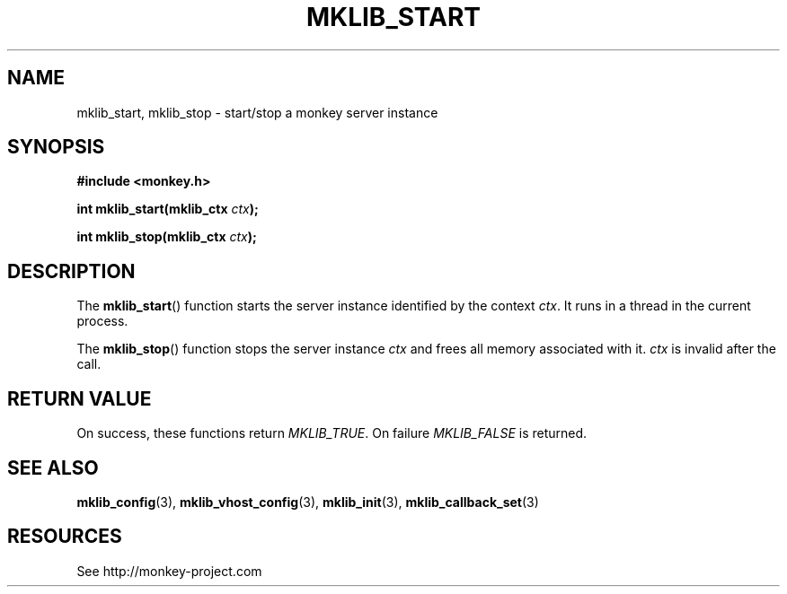 '\" t
.\"     Title: mklib_start
.\"    Author: [FIXME: author] [see http://docbook.sf.net/el/author]
.\" Generator: DocBook XSL Stylesheets v1.77.1 <http://docbook.sf.net/>
.\"      Date: 06/05/2012
.\"    Manual: \ \&
.\"    Source: \ \&
.\"  Language: English
.\"
.TH "MKLIB_START" "3" "06/05/2012" "\ \&" "\ \&"
.\" -----------------------------------------------------------------
.\" * Define some portability stuff
.\" -----------------------------------------------------------------
.\" ~~~~~~~~~~~~~~~~~~~~~~~~~~~~~~~~~~~~~~~~~~~~~~~~~~~~~~~~~~~~~~~~~
.\" http://bugs.debian.org/507673
.\" http://lists.gnu.org/archive/html/groff/2009-02/msg00013.html
.\" ~~~~~~~~~~~~~~~~~~~~~~~~~~~~~~~~~~~~~~~~~~~~~~~~~~~~~~~~~~~~~~~~~
.ie \n(.g .ds Aq \(aq
.el       .ds Aq '
.\" -----------------------------------------------------------------
.\" * set default formatting
.\" -----------------------------------------------------------------
.\" disable hyphenation
.nh
.\" disable justification (adjust text to left margin only)
.ad l
.\" -----------------------------------------------------------------
.\" * MAIN CONTENT STARTS HERE *
.\" -----------------------------------------------------------------
.SH "NAME"
mklib_start, mklib_stop \- start/stop a monkey server instance
.SH "SYNOPSIS"
.sp
\fB#include <monkey\&.h>\fR
.sp
\fBint mklib_start(mklib_ctx \fR\fB\fIctx\fR\fR\fB);\fR
.sp
\fBint mklib_stop(mklib_ctx \fR\fB\fIctx\fR\fR\fB);\fR
.SH "DESCRIPTION"
.sp
The \fBmklib_start\fR() function starts the server instance identified by the context \fIctx\fR\&. It runs in a thread in the current process\&.
.sp
The \fBmklib_stop\fR() function stops the server instance \fIctx\fR and frees all memory associated with it\&. \fIctx\fR is invalid after the call\&.
.SH "RETURN VALUE"
.sp
On success, these functions return \fIMKLIB_TRUE\fR\&. On failure \fIMKLIB_FALSE\fR is returned\&.
.SH "SEE ALSO"
.sp
\fBmklib_config\fR(3), \fBmklib_vhost_config\fR(3), \fBmklib_init\fR(3), \fBmklib_callback_set\fR(3)
.SH "RESOURCES"
.sp
See http://monkey\-project\&.com
